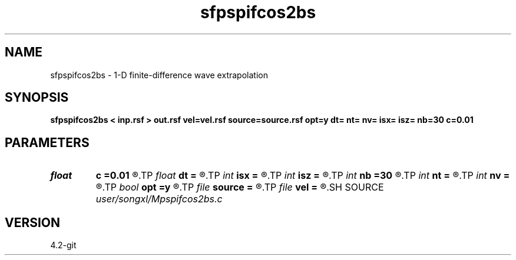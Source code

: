 .TH sfpspifcos2bs 1  "APRIL 2023" Madagascar "Madagascar Manuals"
.SH NAME
sfpspifcos2bs \- 1-D finite-difference wave extrapolation 
.SH SYNOPSIS
.B sfpspifcos2bs < inp.rsf > out.rsf vel=vel.rsf source=source.rsf opt=y dt= nt= nv= isx= isz= nb=30 c=0.01
.SH PARAMETERS
.PD 0
.TP
.I float  
.B c
.B =0.01
.R  	decaying parameter
.TP
.I float  
.B dt
.B =
.R  
.TP
.I int    
.B isx
.B =
.R  
.TP
.I int    
.B isz
.B =
.R  
.TP
.I int    
.B nb
.B =30
.R  
.TP
.I int    
.B nt
.B =
.R  
.TP
.I int    
.B nv
.B =
.R  
.TP
.I bool   
.B opt
.B =y
.R  [y/n]	if y, determine optimal size for efficiency
.TP
.I file   
.B source
.B =
.R  	auxiliary input file name
.TP
.I file   
.B vel
.B =
.R  	auxiliary input file name
.SH SOURCE
.I user/songxl/Mpspifcos2bs.c
.SH VERSION
4.2-git
